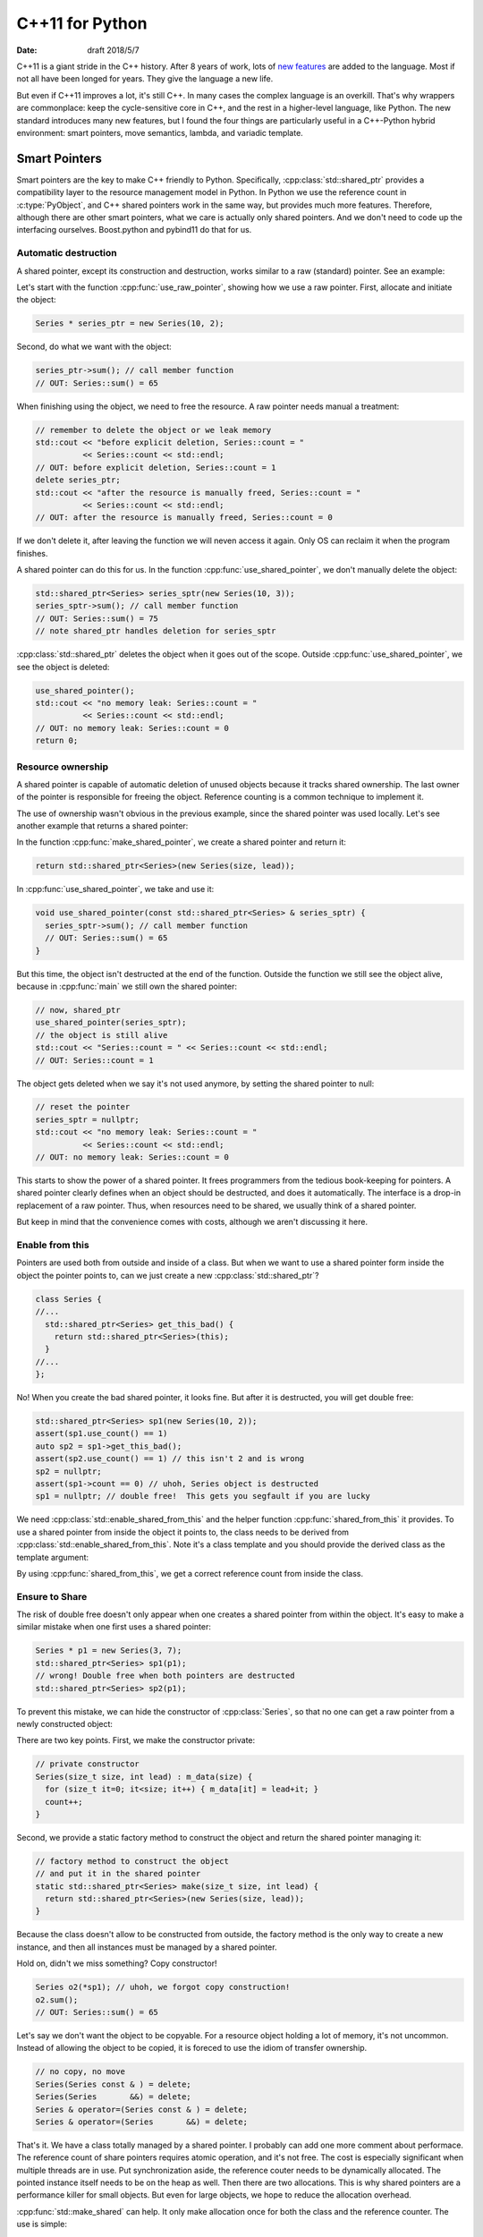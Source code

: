 ================
C++11 for Python
================

:date: draft 2018/5/7

C++11 is a giant stride in the C++ history.  After 8 years of work, lots of `new
features <https://en.cppreference.com/w/cpp/language/history>`_ are added to the
language.  Most if not all have been longed for years.  They give the language a
new life.

But even if C++11 improves a lot, it's still C++.  In many cases the complex
language is an overkill.  That's why wrappers are commonplace: keep the
cycle-sensitive core in C++, and the rest in a higher-level language, like
Python.  The new standard introduces many new features, but I found the four
things are particularly useful in a C++-Python hybrid environment: smart
pointers, move semantics, lambda, and variadic template.

Smart Pointers
==============

Smart pointers are the key to make C++ friendly to Python.  Specifically,
:cpp:class:`std::shared_ptr` provides a compatibility layer to the resource
management model in Python.  In Python we use the reference count in
:c:type:`PyObject`, and C++ shared pointers work in the same way, but provides
much more features.  Therefore, although there are other smart pointers, what we
care is actually only shared pointers.  And we don't need to code up the
interfacing ourselves.  Boost.python and pybind11 do that for us.

Automatic destruction
---------------------

A shared pointer, except its construction and destruction, works similar to a
raw (standard) pointer.  See an example:

.. code-block:: cpp
  :linenos:

  #include <memory>
  #include <vector>
  #include <algorithm>
  #include <iostream>

  class Series {
    std::vector<int> m_data;
  public:
    int sum() const {
      const int ret = std::accumulate(m_data.begin(), m_data.end(), 0);
      std::cout << "Series::sum() = " << ret << std::endl;
      return ret;
    }
    static size_t count;
    Series(size_t size, int lead) : m_data(size) {
      for (size_t it=0; it<size; it++) { m_data[it] = lead+it; }
      count++;
    }
    ~Series() { count--; }
  };
  size_t Series::count = 0;

  void use_raw_pointer() {
    Series * series_ptr = new Series(10, 2);
    series_ptr->sum(); // call member function
    // OUT: Series::sum() = 65
    // remember to delete the object or we leak memory
    std::cout << "before explicit deletion, Series::count = "
              << Series::count << std::endl;
    // OUT: before explicit deletion, Series::count = 1
    delete series_ptr;
    std::cout << "after the resource is manually freed, Series::count = "
              << Series::count << std::endl;
    // OUT: after the resource is manually freed, Series::count = 0
  }

  void use_shared_pointer() {
    std::shared_ptr<Series> series_sptr(new Series(10, 3));
    series_sptr->sum(); // call member function
    // OUT: Series::sum() = 75
    // note shared_ptr handles deletion for series_sptr
  }

  int main(int argc, char ** argv) {
    // the common raw pointer
    use_raw_pointer();
    // now, shared_ptr
    use_shared_pointer();
    std::cout << "no memory leak: Series::count = "
              << Series::count << std::endl;
    // OUT: no memory leak: Series::count = 0
    return 0;
  }
.. sptr1.cpp

Let's start with the function :cpp:func:`use_raw_pointer`, showing how we use a
raw pointer.  First, allocate and initiate the object:

.. code-block:: cpp

  Series * series_ptr = new Series(10, 2);

Second, do what we want with the object:

.. code-block:: cpp

  series_ptr->sum(); // call member function
  // OUT: Series::sum() = 65

When finishing using the object, we need to free the resource.  A raw pointer
needs manual a treatment:

.. code-block:: cpp

  // remember to delete the object or we leak memory
  std::cout << "before explicit deletion, Series::count = "
            << Series::count << std::endl;
  // OUT: before explicit deletion, Series::count = 1
  delete series_ptr;
  std::cout << "after the resource is manually freed, Series::count = "
            << Series::count << std::endl;
  // OUT: after the resource is manually freed, Series::count = 0

If we don't delete it, after leaving the function we will neven access it
again.  Only OS can reclaim it when the program finishes.

A shared pointer can do this for us.  In the function
:cpp:func:`use_shared_pointer`, we don't manually delete the object:

.. code-block:: cpp

  std::shared_ptr<Series> series_sptr(new Series(10, 3));
  series_sptr->sum(); // call member function
  // OUT: Series::sum() = 75
  // note shared_ptr handles deletion for series_sptr

:cpp:class:`std::shared_ptr` deletes the object when it goes out of the scope.
Outside :cpp:func:`use_shared_pointer`, we see the object is deleted:

.. code-block:: cpp

  use_shared_pointer();
  std::cout << "no memory leak: Series::count = "
            << Series::count << std::endl;
  // OUT: no memory leak: Series::count = 0
  return 0;

Resource ownership
------------------

A shared pointer is capable of automatic deletion of unused objects because it
tracks shared ownership.  The last owner of the pointer is responsible for
freeing the object.  Reference counting is a common technique to implement it.

The use of ownership wasn't obvious in the previous example, since the shared
pointer was used locally.  Let's see another example that returns a shared
pointer:

.. code-block:: cpp
  :linenos:

  #include <memory>
  #include <vector>
  #include <algorithm>
  #include <iostream>

  class Series {
    std::vector<int> m_data;
  public:
    int sum() const {
      const int ret = std::accumulate(m_data.begin(), m_data.end(), 0);
      std::cout << "Series::sum() = " << ret << std::endl;
      return ret;
    }
    static size_t count;
    Series(size_t size, int lead) : m_data(size) {
      for (size_t it=0; it<size; it++) { m_data[it] = lead+it; }
      count++;
    }
    ~Series() { count--; }
  };
  size_t Series::count = 0;

  std::shared_ptr<Series> make_shared_pointer(size_t size, int lead) {
    return std::shared_ptr<Series>(new Series(size, lead));
  }

  void use_shared_pointer(const std::shared_ptr<Series> & series_sptr) {
    series_sptr->sum(); // call member function
    // OUT: Series::sum() = 65
  }

  int main(int argc, char ** argv) {
    // create a shared pointer
    auto series_sptr = make_shared_pointer(10, 2);
    // now, shared_ptr
    use_shared_pointer(series_sptr);
    // the object is still alive
    std::cout << "Series::count = " << Series::count << std::endl;
    // OUT: Series::count = 1
    // reset the pointer
    series_sptr = nullptr;
    std::cout << "no memory leak: Series::count = "
              << Series::count << std::endl;
    // OUT: no memory leak: Series::count = 0
    return 0;
  }
.. sptr2.cpp

In the function :cpp:func:`make_shared_pointer`, we create a shared pointer and
return it:

.. code-block:: cpp

  return std::shared_ptr<Series>(new Series(size, lead));

In :cpp:func:`use_shared_pointer`, we take and use it:

.. code-block:: cpp

  void use_shared_pointer(const std::shared_ptr<Series> & series_sptr) {
    series_sptr->sum(); // call member function
    // OUT: Series::sum() = 65
  }

But this time, the object isn't destructed at the end of the function.  Outside
the function we still see the object alive, because in :cpp:func:`main` we
still own the shared pointer:

.. code-block:: cpp

  // now, shared_ptr
  use_shared_pointer(series_sptr);
  // the object is still alive
  std::cout << "Series::count = " << Series::count << std::endl;
  // OUT: Series::count = 1

The object gets deleted when we say it's not used anymore, by setting the
shared pointer to null:

.. code-block:: cpp

  // reset the pointer
  series_sptr = nullptr;
  std::cout << "no memory leak: Series::count = "
            << Series::count << std::endl;
  // OUT: no memory leak: Series::count = 0

This starts to show the power of a shared pointer.  It frees programmers from
the tedious book-keeping for pointers.  A shared pointer clearly defines when
an object should be destructed, and does it automatically.  The interface is a
drop-in replacement of a raw pointer.  Thus, when resources need to be shared,
we usually think of a shared pointer.

But keep in mind that the convenience comes with costs, although we aren't
discussing it here.

Enable from this
----------------

Pointers are used both from outside and inside of a class.  But when we want to
use a shared pointer form inside the object the pointer points to, can we just
create a new :cpp:class:`std::shared_ptr`?

.. code-block:: cpp

  class Series {
  //...
    std::shared_ptr<Series> get_this_bad() {
      return std::shared_ptr<Series>(this);
    }
  //...
  };

No!  When you create the bad shared pointer, it looks fine.  But after it is
destructed, you will get double free:

.. code-block:: cpp

  std::shared_ptr<Series> sp1(new Series(10, 2));
  assert(sp1.use_count() == 1)
  auto sp2 = sp1->get_this_bad();
  assert(sp2.use_count() == 1) // this isn't 2 and is wrong
  sp2 = nullptr;
  assert(sp1->count == 0) // uhoh, Series object is destructed
  sp1 = nullptr; // double free!  This gets you segfault if you are lucky

We need :cpp:class:`std::enable_shared_from_this` and the helper function
:cpp:func:`shared_from_this` it provides.  To use a shared pointer from inside
the object it points to, the class needs to be derived from
:cpp:class:`std::enable_shared_from_this`.  Note it's a class template and you
should provide the derived class as the template argument:

.. code-block:: cpp
  :linenos:

  #include <memory>
  #include <vector>
  #include <algorithm>
  #include <iostream>

  class Series : public std::enable_shared_from_this<Series> {
    std::vector<int> m_data;
  public:
    int sum() const {
      const int ret = std::accumulate(m_data.begin(), m_data.end(), 0);
      std::cout << "Series::sum() = " << ret << std::endl;
      return ret;
    }
    static size_t count;
    Series(size_t size, int lead) : m_data(size) {
      for (size_t it=0; it<size; it++) { m_data[it] = lead+it; }
      count++;
    }
    ~Series() { count--; }
    std::shared_ptr<Series> get_this_bad() {
      // this will result in double free! don't do this
      return std::shared_ptr<Series>(this);
    }
    std::shared_ptr<Series> get_this_good() {
      return shared_from_this(); // by std::enable_shared_from_this
    }
  };
  size_t Series::count = 0;

  std::shared_ptr<Series> make_shared_pointer(size_t size, int lead) {
    return std::shared_ptr<Series>(new Series(size, lead));
  }

  int main(int argc, char ** argv) {
    // create a shared pointer
    auto sp1 = make_shared_pointer(10, 2);
    std::cout << "sp1.use_count() = "
              << sp1.use_count() << std::endl;
    // OUT: sp1.use_count() = 1
    // recreate a new shared pointer from the existing one
    auto sp2 = sp1->get_this_good();
    std::cout << "sp2.use_count() = "
              << sp2.use_count() << std::endl;
    // OUT: sp1.use_count() = 2
    return 0;
  }

By using :cpp:func:`shared_from_this`, we get a correct reference count from
inside the class.

Ensure to Share
---------------

The risk of double free doesn't only appear when one creates a shared pointer
from within the object.  It's easy to make a similar mistake when one first
uses a shared pointer:

.. code-block:: cpp

  Series * p1 = new Series(3, 7);
  std::shared_ptr<Series> sp1(p1);
  // wrong! Double free when both pointers are destructed
  std::shared_ptr<Series> sp2(p1);

To prevent this mistake, we can hide the constructor of :cpp:class:`Series`, so
that no one can get a raw pointer from a newly constructed object:

.. code-block:: cpp
  :linenos:

  #include <memory>
  #include <vector>
  #include <algorithm>
  #include <iostream>

  class Series : public std::enable_shared_from_this<Series> {
    std::vector<int> m_data;
    // private constructor
    Series(size_t size, int lead) : m_data(size) {
      for (size_t it=0; it<size; it++) { m_data[it] = lead+it; }
      count++;
    }
  public:
    int sum() const {
      const int ret = std::accumulate(m_data.begin(), m_data.end(), 0);
      std::cout << "Series::sum() = " << ret << std::endl;
      return ret;
    }
    static size_t count;
    ~Series() { count--; }
    // factory method to construct the object
    // and put it in the shared pointer
    static std::shared_ptr<Series> make(size_t size, int lead) {
      return std::shared_ptr<Series>(new Series(size, lead));
    }
  };
  size_t Series::count = 0;

  int main(int argc, char ** argv) {
    // create a shared pointer
    auto sp1 = Series::make(10, 2);
    std::cout << "sp1.use_count() = "
              << sp1.use_count() << std::endl;
    // OUT: sp1.use_count() = 1
    Series o2(*sp1); // uhoh, we forgot copy construction!
    o2.sum();
    // OUT: Series::sum() = 65
    return 0;
  }
.. sptr4.cpp

There are two key points.  First, we make the constructor private:

.. code-block:: cpp

  // private constructor
  Series(size_t size, int lead) : m_data(size) {
    for (size_t it=0; it<size; it++) { m_data[it] = lead+it; }
    count++;
  }

Second, we provide a static factory method to construct the object and return
the shared pointer managing it:

.. code-block:: cpp

  // factory method to construct the object
  // and put it in the shared pointer
  static std::shared_ptr<Series> make(size_t size, int lead) {
    return std::shared_ptr<Series>(new Series(size, lead));
  }

Because the class doesn't allow to be constructed from outside, the factory
method is the only way to create a new instance, and then all instances must be
managed by a shared pointer.

Hold on, didn't we miss something?  Copy constructor!

.. code-block:: cpp

  Series o2(*sp1); // uhoh, we forgot copy construction!
  o2.sum();
  // OUT: Series::sum() = 65

Let's say we don't want the object to be copyable.  For a resource object
holding a lot of memory, it's not uncommon.  Instead of allowing the object to
be copied, it is foreced to use the idiom of transfer ownership.

.. code-block:: cpp

  // no copy, no move
  Series(Series const & ) = delete;
  Series(Series       &&) = delete;
  Series & operator=(Series const & ) = delete;
  Series & operator=(Series       &&) = delete;

That's it.  We have a class totally managed by a shared pointer.  I probably
can add one more comment about performace.  The reference count of share
pointers requires atomic operation, and it's not free.  The cost is especially
significant when multiple threads are in use.  Put synchronization aside, the
reference couter needs to be dynamically allocated.  The pointed instance
itself needs to be on the heap as well.  Then there are two allocations.  This
is why shared pointers are a performance killer for small objects.  But even
for large objects, we hope to reduce the allocation overhead.

:cpp:func:`std::make_shared` can help.  It only make allocation once for both
the class and the reference counter.  The use is simple:

.. code-block:: cpp

  // factory method to construct the object
  // and put it in the shared pointer
  static std::shared_ptr<Series> make(size_t size, int lead) {
    return std::make_shared<Series>(size, lead, ctor_passkey());
  }

What is that :cpp:class:`ctor_passkey`?  It's there because
:cpp:func:`std::make_shared` cannot work with a private constructor!  But we
want no one but the class itself to access the constructor.  That
:cpp:class:`ctor_passkey` is the solution:

.. code-block:: cpp

  private:
    struct ctor_passkey {};
  public:
    Series(size_t size, int lead, ctor_passkey const &) : m_data(size) {
      for (size_t it=0; it<size; it++) { m_data[it] = lead+it; }
      count++;
    }
    static std::shared_ptr<Series> make(size_t size, int lead) {
      return std::make_shared<Series>(size, lead, ctor_passkey());
    }

Since :cpp:class:`ctor_passkey` can only be used inside the class, no one from
outside can call the constructor.  Our system isn't compromised.  (And without
additional overhead.  The compiler optimizes away the :cpp:class:`ctor_passkey`
object since it's not used at all.)

Move Semantics
==============

High-performance number-crunching code needs large arrays as memory buffers.
When using large arrays, we don't want to copy them frequently.  For example,
it's challenging to fit a :math:`50,000 \times 50,000` double-precision dense
matrix into memory, not to say copy it.

Before C++11, there are some cases that unnecessary copy isn't avoidable:

.. code-block:: cpp
  :linenos:

  #include <algorithm>
  #include <cstdio>

  struct Storage {
    int * data = nullptr;
    size_t size = 0;
    size_t reserved = 0;
    Storage() = delete;
    Storage(size_t size, size_t reserved)
    : data(new int[reserved]), size(size), reserved(reserved) {
      std::printf("Storage(this=%p)::Storage(size_t, size_t)\n", this);
    }
    Storage(Storage const & other)
    : data(new int[other.reserved])
    , size(other.size), reserved(other.reserved) {
      // this takes time and memory
      std::printf("Storage(this=%p)::Storage(const &): costly copy\n", this);
      std::copy(other.data, other.data+other.size, data);
    }
    ~Storage() {
      std::printf("Storage(this=%p)::~Storage()\n", this);
      if (data) { delete[] data; }
    }
    void append(int v) {
      if (reserved <= size) {
        std::printf("Storage(this=%p)::append(int) add more space\n", this);
        reserved = (size+1)*2;
        int * newdata = new int[reserved];
        std::copy(data, data+size, newdata);
        std::swap(data, newdata);
        delete[] newdata;
      }
      data[size] = v;
      size++;
    }
  };

  Storage extend(Storage stor) {
    std::printf("extend() &stor=%p\n", &stor);
    stor.append(stor.data[stor.size-1]);
    std::printf("extend() finish\n");
    return stor;
  }

  int main(int argc, char ** argv) {
    std::printf("Normal construction:\n");
    Storage stor1(2, 4);
    std::printf("stor1  (this=%p).size = %ld\n", &stor1, stor1.size);
    // OUT: Storage(this=0x7ffc355e3540)::Storage(size_t, size_t)
    // OUT: stor1  (this=0x7ffc355e3540).size = 2

    std::printf("Prepare to extend stor1:\n");
    Storage stor2 = extend(stor1);
    // OUT: Storage(this=0x7ffc355e3580)::Storage(const &): costly copy
    // OUT: extend() &stor=0x7ffc355e3580
    // OUT: extend() finish
    // OUT: Storage(this=0x7ffc355e3560)::Storage(const &): costly copy
    // OUT: Storage(this=0x7ffc355e3580)::~Storage()
    std::printf("stor2  (this=%p).size = %ld\n", &stor2, stor2.size);
    // OUT: stor2  (this=0x7ffc355e3560).size = 3
    // OUT: Storage(this=0x7ffc355e3560)::~Storage()
    // OUT: Storage(this=0x7ffc355e3540)::~Storage()

    return 0;
  }

The :cpp:func:`extend` function that we want to use results into two
:cpp:class:`Storage` instances, although only the first is necessary.  It
copies from ``stor1`` so that we aren't changing it:

.. code-block:: cpp

  Storage stor2 = extend(stor1);
  // OUT: Storage(this=0x7ffc355e3580)::Storage(const &): costly copy

But upon :cpp:func:`extend` returning, the second copy is perform to prepare
a temporary object for returning:

.. code-block:: cpp
  :emphasize-lines: 3

  // OUT: extend() &stor=0x7ffc355e3580
  // OUT: extend() finish
  // OUT: Storage(this=0x7ffc355e3560)::Storage(const &): costly copy
  // OUT: Storage(this=0x7ffc355e3580)::~Storage()

The return value is not eligible for copy elision (return value optimization,
RVO), because it is not a local variable, but from the function's argument.
Compiler must call a constructor for it, although it's nothing more than a
temporary variable whose resources can be moved to whoever needs it at the
caller.

The C++11 move semantics provides a solution.  By adding a *move constructor*
(a constructor that takes a rvalue reference), compiler knows how to treat the
return value more efficiently:

.. code-block:: cpp

  Storage(Storage && other)
  : data(other.data), size(other.size), reserved(other.reserved) {
    // this is much faster
    std::printf("Storage(this=%p)::Storage(&&): cheaper move\n", this);
    other.size = 0;
    other.reserved = 0;
    other.data = nullptr;
  }

For the argument of :cpp:func:`extend`, the copy constructor is still used to
copy the data to a new instance.  But when the function returns, the move
constructor is used to move the data from the copy-constructed temporary to the
``stor2`` variable at the caller.

.. code-block:: cpp
  :emphasize-lines: 5

  Storage stor2 = extend(stor1);
  // OUT: Storage(this=0x7ffe2ead4de0)::Storage(const &): costly copy
  // OUT: extend() &stor=0x7ffe2ead4de0
  // OUT: extend() finish
  // OUT: Storage(this=0x7ffe2ead4dc0)::Storage(&&): cheaper move
  // OUT: Storage(this=0x7ffe2ead4de0)::~Storage()
  std::printf("stor2  (this=%p).size = %ld\n", &stor2, stor2.size);
  // OUT: stor2  (this=0x7ffe2ead4dc0).size() = 3
  // OUT: Storage(this=0x7ffe2ead4dc0)::~Storage()
  // OUT: Storage(this=0x7ffe2ead4da0)::~Storage()

In the above example, it could be confusing why compiler knows the move
constructor should be used.  The standard requires a compiler to either elide
the return copy or treat the return instance as a rvalue when returning a local
variable.  Because :cpp:func:`extend` returns its function argument, RVO
doesn't engage.  The function then effectly works like:

.. code-block:: cpp
  :emphasize-lines: 5

  Storage extend(Storage stor) {
    std::printf("extend() &stor=%p\n", &stor);
    stor.append(stor.data[stor.size-1]);
    std::printf("extend() finish\n");
    return std::move(stor);
  }

Thus when a move constructor of :cpp:class:`Storage` is available, it is called
for the return value.

Lambda
======

C++ lambda expression is the syntactic sugar that makes writing C++ almost like
writing Python, literally.

.. code-block:: cpp
  :linenos:

  #include <unordered_map>
  #include <functional>
  #include <cstdio>

  int main(int argc, char ** argv) {
    // Python: fmap = dict()
    std::unordered_map<int, std::function<void(int)>> fmap;

    // Python: fmap[1] = lambda v: print("v = %d" % v)
    fmap.insert({
      1, [](int v) -> void { std::printf("v = %d\n", v); }
    });

    // Python: fmap[5] = lambda v: print("v*5 = %d" % (v*5))
    fmap.insert({
      5, [](int v) -> void { std::printf("v*5 = %d\n", v*5); }
    });

    std::unordered_map<int, std::function<void(int)>>::iterator search;

    // Python: fmap[1](100)
    search = fmap.find(1);
    search->second(100);
    // OUT: v = 100

    // Python: fmap[5](500)
    search = fmap.find(5);
    search->second(500);
    // OUT: v*5 = 2500

    return 0;
  }

Although the lambda expression provides many more features than just defining
nested functions, the simple use may be just as nested functions.  It is
especially useful when writing wrapper code for high-level languages.

Variadic Template
=================
